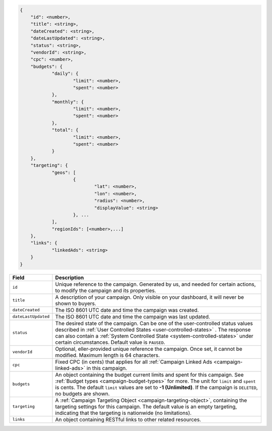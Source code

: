 .. code-block:: javascript

    {
        "id": <number>,
    	"title": <string>,
    	"dateCreated": <string>,
    	"dateLastUpdated": <string>,
    	"status": <string>,
        "vendorId": <string>,
    	"cpc": <number>,
    	"budgets": {
    		"daily": {
    			"limit": <number>,
    			"spent": <number>
    		},
    		"monthly": {
    			"limit": <number>,
    			"spent": <number>
    		},
    		"total": {
    			"limit": <number>,
    			"spent": <number>
    		}
    	},
    	"targeting": {
    		"geos": [
    			{
    				"lat": <number>,
    				"lon": <number>,
    				"radius": <number>,
    				"displayValue": <string>
    			}, ...
    		],
    		"regionIds": [<number>,...]
    	},
    	"links": {
    		"linkedAds": <string>
    	}
    }


===================  =========================================================================================================================
Field                 Description
===================  =========================================================================================================================
``id``                Unique reference to the campaign. Generated by us, and needed for certain actions, to modify the campaign and its properties.
``title``             A description of your campaign. Only visible on your dashboard, it will never be shown to buyers.
``dateCreated``       The ISO 8601 UTC date and time the campaign was created.
``dateLastUpdated``   The ISO 8601 UTC date and time the campaign was last updated.
``status``            The desired state of the campaign. Can be one of the user-controlled status values described in :ref:`User Controlled States <user-controlled-states>` . The response can also contain a :ref:`System Controlled State <system-controlled-states>` under certain circumstances. Default value is ``PAUSED``.
``vendorId``          Optional, eller-provided unique reference the campaign. Once set, it cannot be modified. Maximum length is 64 characters.
``cpc``               Fixed CPC (in cents) that applies for all :ref:`Campaign Linked Ads <campaign-linked-ads>` in this campaign.
``budgets``           An object containing the budget current limits and spent for this campaign. See :ref:`Budget types <campaign-budget-types>` for more. The unit for ``limit`` and ``spent`` is cents. The default ``limit`` values are set to **-1 (Unlimited)**. If the campaign is ``DELETED``, no budgets are shown.
``targeting``         A :ref:`Campaign Targeting Object <campaign-targeting-object>`, containing the targeting settings for this campaign. The default value is an empty targeting, indicating that the targeting is nationwide (no limitations).
``links``             An object containing RESTful links to other related resources.
===================  =========================================================================================================================

